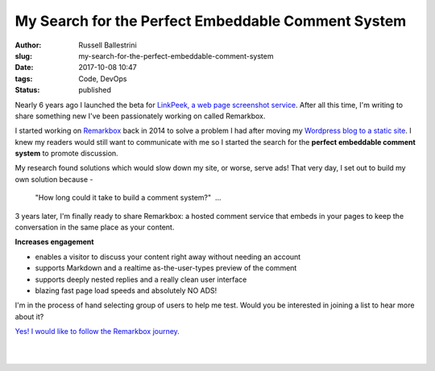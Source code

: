 My Search for the Perfect Embeddable Comment System
################################################################

:author: Russell Ballestrini
:slug: my-search-for-the-perfect-embeddable-comment-system
:date: 2017-10-08 10:47
:tags: Code, DevOps
:status: published

Nearly 6 years ago I launched the beta for `LinkPeek, a web page screenshot service <https://linkpeek.com>`_. After all this time, I'm writing to share something new I've been passionately working on called Remarkbox.

I started working on `Remarkbox <https://www.remarkbox.com>`_ back in 2014 to solve a problem I had after moving my `Wordpress blog to a static site </migrating-from-wordpress-to-pelican/>`_. I knew my readers would still want to communicate with me so I started the search for the **perfect embeddable comment system** to promote discussion.

My research found solutions which would slow down my site, or worse, serve ads! That very day, I set out to build my own solution because -

    "How long could it take to build a comment system?"  ... 

3 years later, I'm finally ready to share Remarkbox: a hosted comment service that embeds in your pages to keep the conversation in the same place as your content.

**Increases engagement**

* enables a visitor to discuss your content right away without needing an account
* supports Markdown and a realtime as-the-user-types preview of the comment
* supports deeply nested replies and a really clean user interface
* blazing fast page load speeds and absolutely NO ADS!

I'm in the process of hand selecting group of users to help me test. Would you be interested in joining a list to hear more about it?

`Yes! I would like to follow the Remarkbox journey. <https://www.remarkbox.com#beta>`_

|

.. image:: https://www.remarkbox.com/remarkbox-minified.png
  :align: center
  :width: 260px

|

